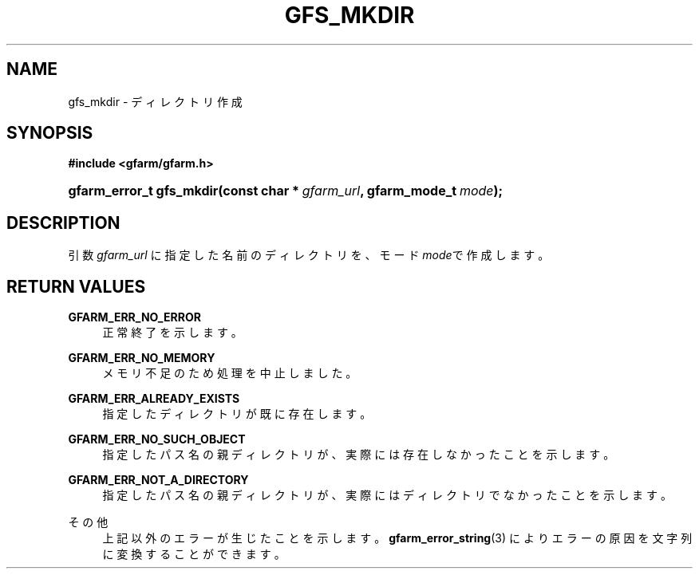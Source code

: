 '\" t
.\"     Title: gfs_mkdir
.\"    Author: [FIXME: author] [see http://docbook.sf.net/el/author]
.\" Generator: DocBook XSL Stylesheets v1.78.1 <http://docbook.sf.net/>
.\"      Date: 23 Jun 2019
.\"    Manual: Gfarm
.\"    Source: Gfarm
.\"  Language: English
.\"
.TH "GFS_MKDIR" "3" "23 Jun 2019" "Gfarm" "Gfarm"
.\" -----------------------------------------------------------------
.\" * Define some portability stuff
.\" -----------------------------------------------------------------
.\" ~~~~~~~~~~~~~~~~~~~~~~~~~~~~~~~~~~~~~~~~~~~~~~~~~~~~~~~~~~~~~~~~~
.\" http://bugs.debian.org/507673
.\" http://lists.gnu.org/archive/html/groff/2009-02/msg00013.html
.\" ~~~~~~~~~~~~~~~~~~~~~~~~~~~~~~~~~~~~~~~~~~~~~~~~~~~~~~~~~~~~~~~~~
.ie \n(.g .ds Aq \(aq
.el       .ds Aq '
.\" -----------------------------------------------------------------
.\" * set default formatting
.\" -----------------------------------------------------------------
.\" disable hyphenation
.nh
.\" disable justification (adjust text to left margin only)
.ad l
.\" -----------------------------------------------------------------
.\" * MAIN CONTENT STARTS HERE *
.\" -----------------------------------------------------------------
.SH "NAME"
gfs_mkdir \- ディレクトリ作成
.SH "SYNOPSIS"
.sp
.ft B
.nf
#include <gfarm/gfarm\&.h>
.fi
.ft
.HP \w'gfarm_error_t\ gfs_mkdir('u
.BI "gfarm_error_t\ gfs_mkdir(const\ char\ *\ " "gfarm_url" ", gfarm_mode_t\ " "mode" ");"
.SH "DESCRIPTION"
.PP
引数
\fIgfarm_url\fR
に指定した名前のディレクトリを、モード
\fImode\fRで作成しま す。
.SH "RETURN VALUES"
.PP
\fBGFARM_ERR_NO_ERROR\fR
.RS 4
正常終了を示します。
.RE
.PP
\fBGFARM_ERR_NO_MEMORY\fR
.RS 4
メモリ不足のため処理を中止しました。
.RE
.PP
\fBGFARM_ERR_ALREADY_EXISTS\fR
.RS 4
指定したディレクトリが既に存在します。
.RE
.PP
\fBGFARM_ERR_NO_SUCH_OBJECT\fR
.RS 4
指定したパス名の親ディレクトリが、実際には存在しなかったことを示し ます。
.RE
.PP
\fBGFARM_ERR_NOT_A_DIRECTORY\fR
.RS 4
指定したパス名の親ディレクトリが、実際にはディレクトリでなかったこ とを示します。
.RE
.PP
その他
.RS 4
上記以外のエラーが生じたことを示します。
\fBgfarm_error_string\fR(3)
によりエラーの原因を文字列に変換することができます。
.RE
